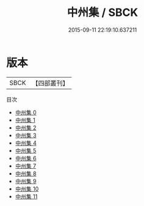 #+TITLE: 中州集 / SBCK

#+DATE: 2015-09-11 22:19:10.637211
* 版本
 |      SBCK|【四部叢刊】  |
目次
 - [[file:KR4h0069_000.txt][中州集 0]]
 - [[file:KR4h0069_001.txt][中州集 1]]
 - [[file:KR4h0069_002.txt][中州集 2]]
 - [[file:KR4h0069_003.txt][中州集 3]]
 - [[file:KR4h0069_004.txt][中州集 4]]
 - [[file:KR4h0069_005.txt][中州集 5]]
 - [[file:KR4h0069_006.txt][中州集 6]]
 - [[file:KR4h0069_007.txt][中州集 7]]
 - [[file:KR4h0069_008.txt][中州集 8]]
 - [[file:KR4h0069_009.txt][中州集 9]]
 - [[file:KR4h0069_010.txt][中州集 10]]
 - [[file:KR4h0069_011.txt][中州集 11]]
